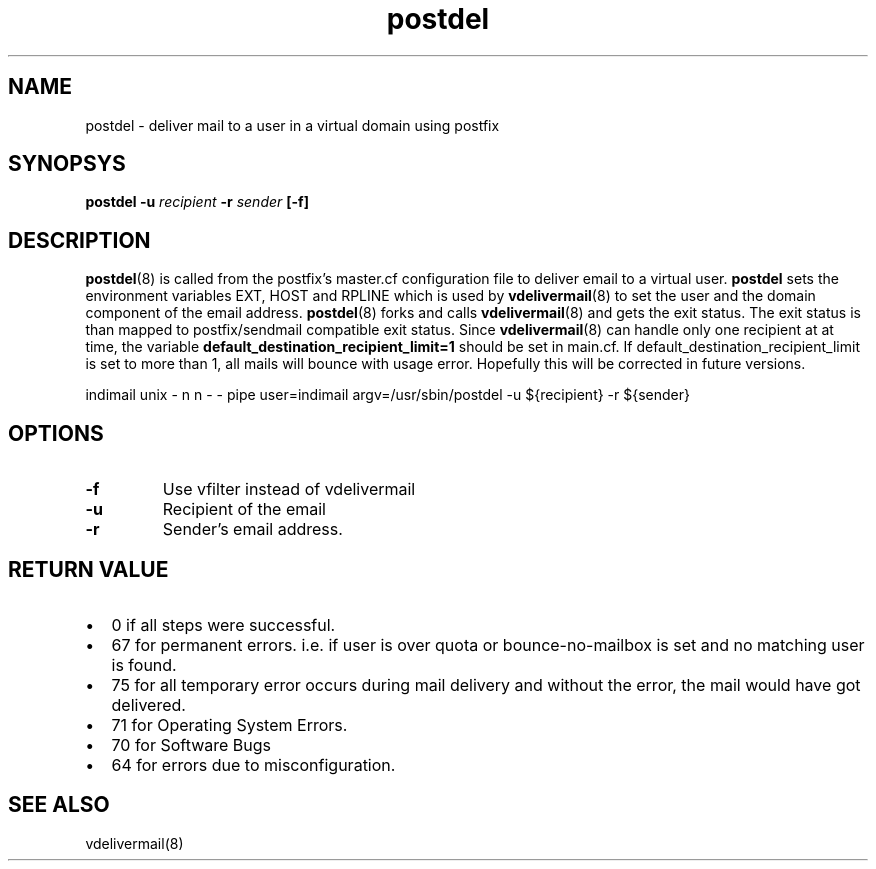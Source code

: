 .TH postdel 8
.SH NAME
postdel \- deliver mail to a user in a virtual domain using postfix

.SH SYNOPSYS
.B postdel
\fB\-u\fR \fIrecipient\fR \fB\-r\fR \fIsender\fR \fB[\-f]\fR

.SH DESCRIPTION
.PP
\fBpostdel\fR(8) is called from the postfix's master.cf configuration file
to deliver email to a virtual user. \fBpostdel\fR sets the environment
variables EXT, HOST and RPLINE which is used by \fBvdelivermail\fR(8) to
set the user and the domain component of the email address.
\fBpostdel\fR(8) forks and calls \fBvdelivermail\fR(8) and gets the exit
status. The exit status is than mapped to postfix/sendmail compatible exit
status. Since \fBvdelivermail\fR(8) can handle only one recipient at at
time, the variable \fBdefault_destination_recipient_limit=1\fR should be
set in main.cf. If default_destination_recipient_limit is set to more than
1, all mails will bounce with usage error. Hopefully this will be
corrected in future versions.

.EX
indimail unix - n n - - pipe user=indimail argv=/usr/sbin/postdel -u ${recipient} -r ${sender}
.EE

.SH OPTIONS
.TP
\fB\-f\fR
Use vfilter instead of vdelivermail
.TP
\fB\-u\fR
Recipient of the email
.TP
\fB\-r\fR
Sender's email address.

.SH RETURN VALUE

.IP \[bu] 2
0 if all steps were successful. 
.IP \[bu]
67 for permanent errors. i.e. if user is over quota or bounce-no-mailbox is
set and no matching user is found.
.IP \[bu]
75 for all temporary error occurs during mail delivery and without the
error, the mail would have got delivered.
.IP \[bu]
71 for Operating System Errors.
.IP \[bu]
70 for Software Bugs
.IP \[bu]
64 for errors due to misconfiguration.

.SH "SEE ALSO"
vdelivermail(8)

